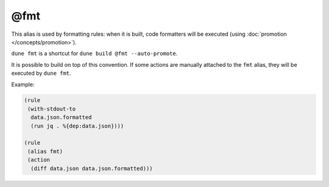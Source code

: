 @fmt
====

This alias is used by formatting rules: when it is built, code formatters will
be executed (using :doc:`promotion </concepts/promotion>`).

``dune fmt`` is a shortcut for ``dune build @fmt --auto-promote``.

It is possible to build on top of this convention. If some actions are manually
attached to the ``fmt`` alias, they will be executed by ``dune fmt``.

Example:

.. code:: dune

   (rule
    (with-stdout-to
     data.json.formatted
     (run jq . %{dep:data.json})))

   (rule
    (alias fmt)
    (action
     (diff data.json data.json.formatted)))
